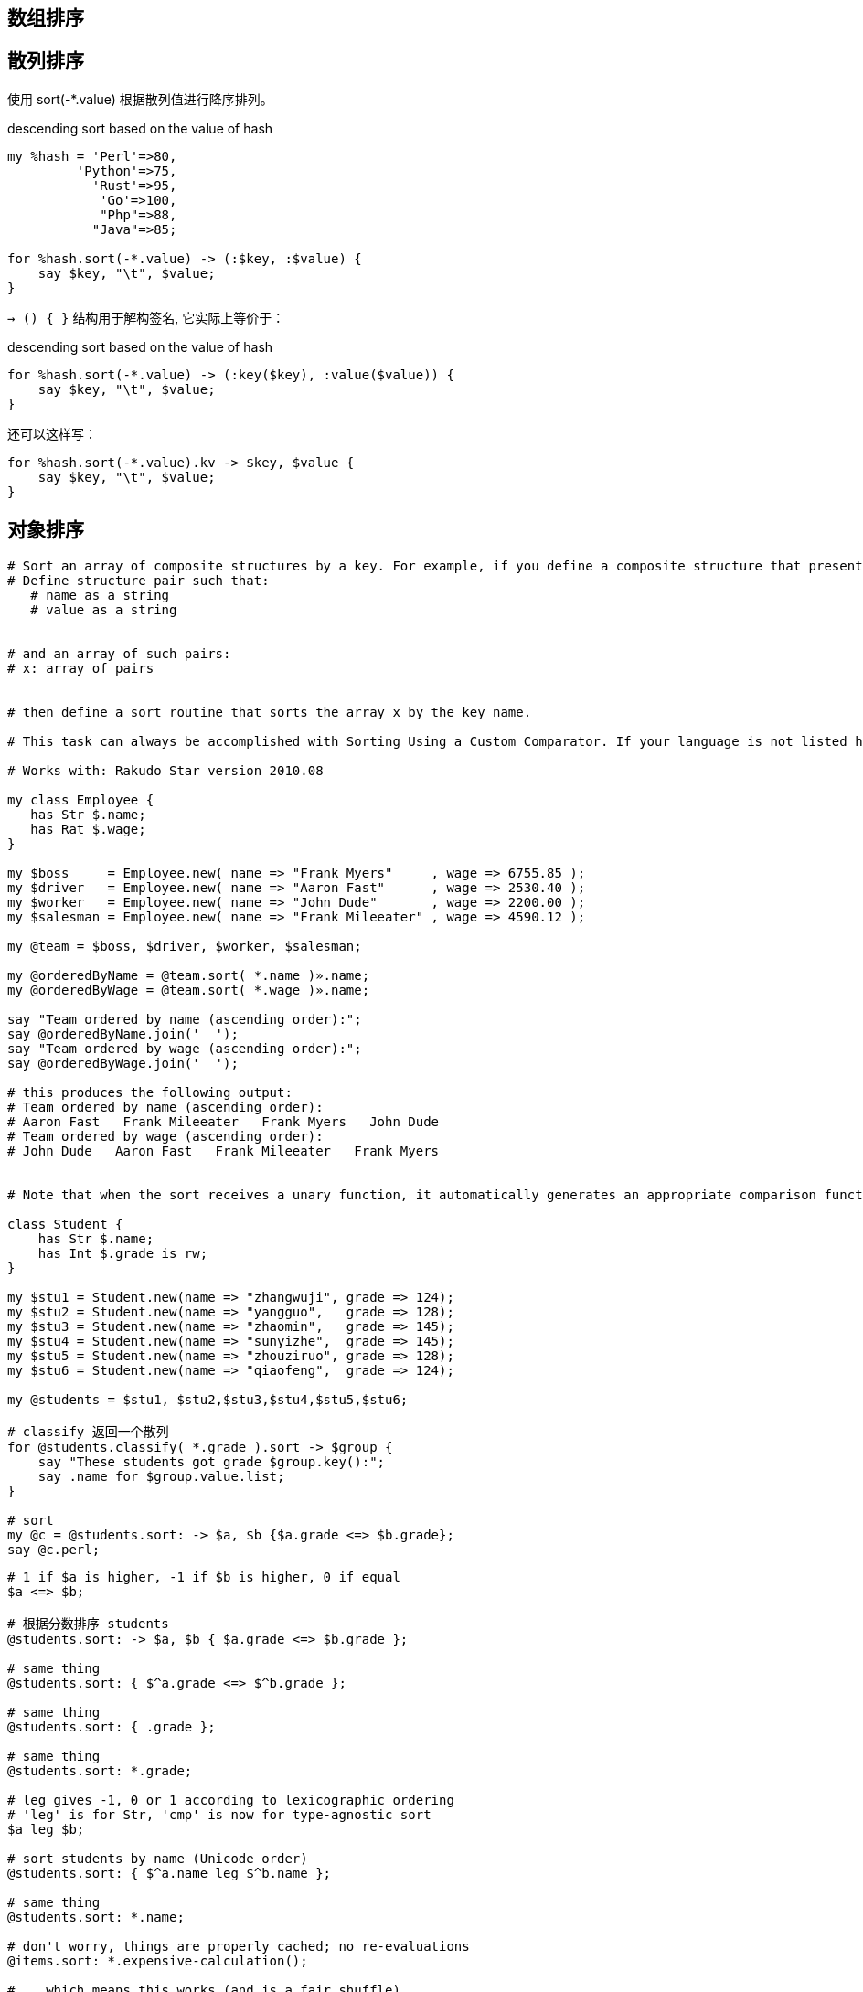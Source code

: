 == 数组排序

== 散列排序

使用 sort(-*.value) 根据散列值进行降序排列。

[source,perl6]
.descending sort based on the value of hash
----
my %hash = 'Perl'=>80,
         'Python'=>75,
           'Rust'=>95,
            'Go'=>100,
            "Php"=>88,
           "Java"=>85;

for %hash.sort(-*.value) -> (:$key, :$value) {
    say $key, "\t", $value;
}
----

`-> () { }` 结构用于解构签名, 它实际上等价于：

[source,perl6]
.descending sort based on the value of hash
----
for %hash.sort(-*.value) -> (:key($key), :value($value)) {
    say $key, "\t", $value;
}
----

还可以这样写：

[source,perl6]
----
for %hash.sort(-*.value).kv -> $key, $value {
    say $key, "\t", $value;
}
----


== 对象排序

[source,perl6]
----
# Sort an array of composite structures by a key. For example, if you define a composite structure that presents a name-value pair (in pseudocode):
# Define structure pair such that:
   # name as a string
   # value as a string


# and an array of such pairs:
# x: array of pairs


# then define a sort routine that sorts the array x by the key name.

# This task can always be accomplished with Sorting Using a Custom Comparator. If your language is not listed here, please see the other article.

# Works with: Rakudo Star version 2010.08

my class Employee {
   has Str $.name;
   has Rat $.wage;
}

my $boss     = Employee.new( name => "Frank Myers"     , wage => 6755.85 );
my $driver   = Employee.new( name => "Aaron Fast"      , wage => 2530.40 );
my $worker   = Employee.new( name => "John Dude"       , wage => 2200.00 );
my $salesman = Employee.new( name => "Frank Mileeater" , wage => 4590.12 );

my @team = $boss, $driver, $worker, $salesman;

my @orderedByName = @team.sort( *.name )».name;
my @orderedByWage = @team.sort( *.wage )».name;

say "Team ordered by name (ascending order):";
say @orderedByName.join('  ');
say "Team ordered by wage (ascending order):";
say @orderedByWage.join('  ');

# this produces the following output:
# Team ordered by name (ascending order):
# Aaron Fast   Frank Mileeater   Frank Myers   John Dude
# Team ordered by wage (ascending order):
# John Dude   Aaron Fast   Frank Mileeater   Frank Myers


# Note that when the sort receives a unary function, it automatically generates an appropriate comparison function based on the type of the data.

class Student {
    has Str $.name;
    has Int $.grade is rw;
}

my $stu1 = Student.new(name => "zhangwuji", grade => 124);
my $stu2 = Student.new(name => "yangguo",   grade => 128);
my $stu3 = Student.new(name => "zhaomin",   grade => 145);
my $stu4 = Student.new(name => "sunyizhe",  grade => 145);
my $stu5 = Student.new(name => "zhouziruo", grade => 128);
my $stu6 = Student.new(name => "qiaofeng",  grade => 124);

my @students = $stu1, $stu2,$stu3,$stu4,$stu5,$stu6;

# classify 返回一个散列
for @students.classify( *.grade ).sort -> $group {
    say "These students got grade $group.key():";
    say .name for $group.value.list;
}

# sort
my @c = @students.sort: -> $a, $b {$a.grade <=> $b.grade};
say @c.perl;
----

[source,perl6]
----
# 1 if $a is higher, -1 if $b is higher, 0 if equal
$a <=> $b;

# 根据分数排序 students
@students.sort: -> $a, $b { $a.grade <=> $b.grade };

# same thing
@students.sort: { $^a.grade <=> $^b.grade };

# same thing
@students.sort: { .grade };

# same thing
@students.sort: *.grade;

# leg gives -1, 0 or 1 according to lexicographic ordering
# 'leg' is for Str, 'cmp' is now for type-agnostic sort
$a leg $b;

# sort students by name (Unicode order)
@students.sort: { $^a.name leg $^b.name };

# same thing
@students.sort: *.name;

# don't worry, things are properly cached; no re-evaluations
@items.sort: *.expensive-calculation();

# ...which means this works (and is a fair shuffle)
@deck.sort: { rand }

# ...but this is cuter :)
@deck.pick(*);
----